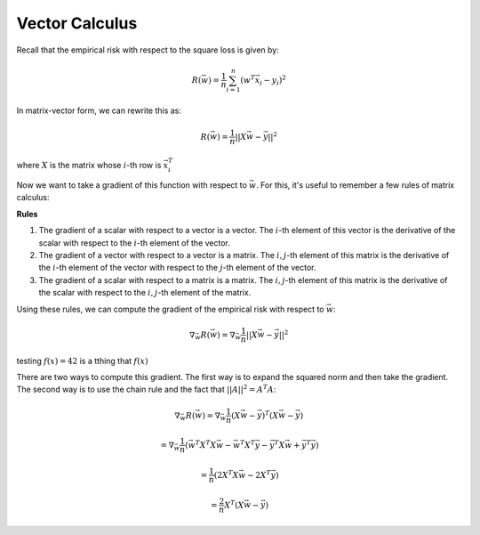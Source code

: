 Vector Calculus
===============

.. math::

Recall that the empirical risk with respect to the square loss is given
by:

.. math::

    R(\vec w) = \frac{1}{n} \sum_{i=1}^n (w^T \vec x_i - y_i)^2

In matrix-vector form, we can rewrite this as:

.. math::

    R(\vec w) = \frac{1}{n} ||X \vec w - \vec y||^2

where :math:`X` is the matrix whose :math:`i`-th row is :math:`\vec x_i^T`

Now we want to take a gradient of this function with respect to :math:`\vec w`.
For this, it's useful to remember a few rules of matrix calculus:

**Rules**

1. The gradient of a scalar with respect to a vector is a vector. The :math:`i`-th
   element of this vector is the derivative of the scalar with respect to the
   :math:`i`-th element of the vector.
2. The gradient of a vector with respect to a vector is a matrix. The :math:`i,j`-th
   element of this matrix is the derivative of the :math:`i`-th element of the
   vector with respect to the :math:`j`-th element of the vector.
3. The gradient of a scalar with respect to a matrix is a matrix. The :math:`i,j`-th
   element of this matrix is the derivative of the scalar with respect to the
   :math:`i,j`-th element of the matrix.

Using these rules, we can compute the gradient of the empirical risk with respect
to :math:`\vec w`:

.. math::

    \nabla_{\vec w} R(\vec w) = \nabla_{\vec w} \frac{1}{n} ||X \vec w - \vec y||^2


testing :math:`f(x) = 42` is a tthing that :math:`f(x)`

There are two ways to compute this gradient. The first way is to expand the
squared norm and then take the gradient. The second way is to use the chain rule
and the fact that :math:`||A||^2 = A^T A`:

.. math::

    \nabla_{\vec w} R(\vec w) = \nabla_{\vec w} \frac{1}{n} (X \vec w - \vec y)^T (X \vec w - \vec y)

    = \nabla_{\vec w} \frac{1}{n} (\vec w^T X^T X \vec w - \vec w^T X^T \vec y - \vec y^T X \vec w + \vec y^T \vec y)

    = \frac{1}{n} (2 X^T X \vec w - 2 X^T \vec y)

    = \frac{2}{n} X^T (X \vec w - \vec y)

